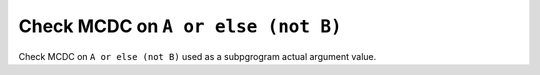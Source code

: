 Check MCDC on ``A or else (not B)``
====================================

Check MCDC on ``A or else (not B)``
used as a subpgrogram actual argument value.
